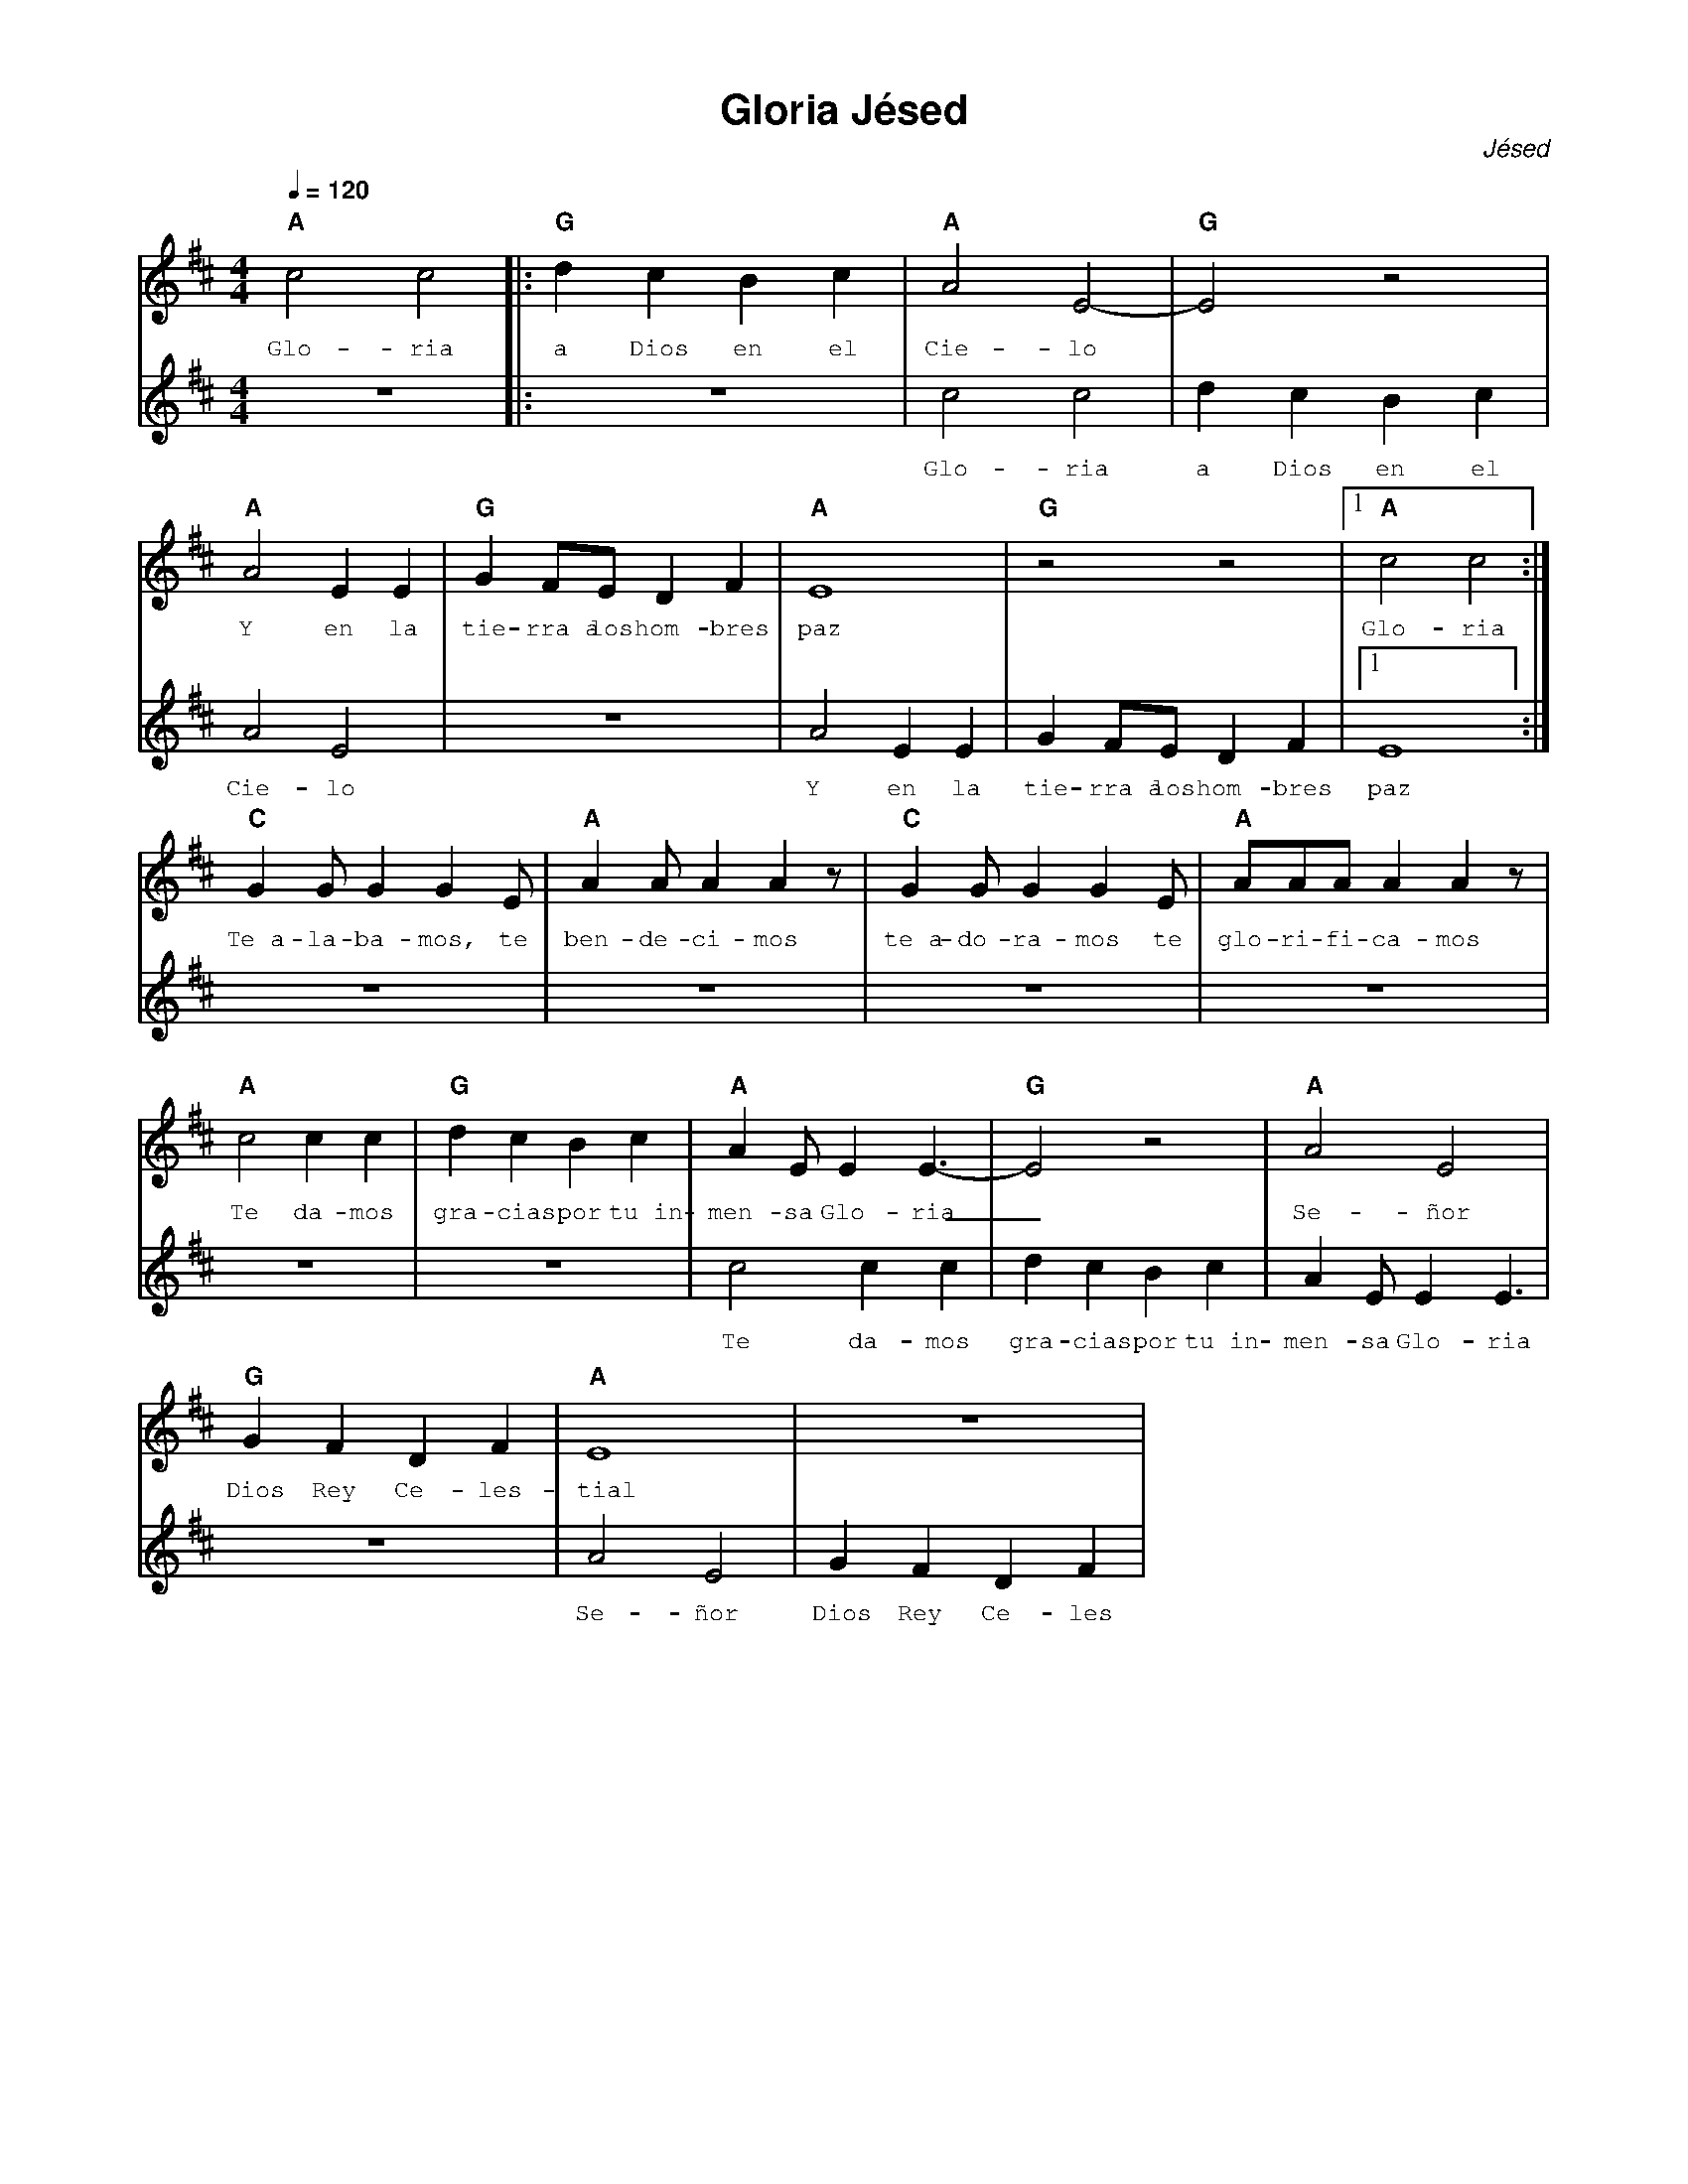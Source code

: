 %%MIDI program 74
%%topspace 0
%%composerspace 0
%%titlefont AlegreyaBold 20
%%vocalfont Alegreya 12
%%composerfont AlegreyaItalic 12
%%gchordfont AlegreyaBold 12
%%tempofont AlegreyaBold 12
%leftmargin 0.8cm
%rightmargin 0.8cm

X:1
T:Gloria Jésed
C:Jésed
S:
M:4/4
L:1/8
Q:1/4=120
K:Amix
%
%
V:1
    "A"c4 c4 |: "G"d2c2B2c2 | "A"A4 E4-| "G"E4 z4 |
w: Glo-ria a Dios en el Cie-lo
%
V:2
    z8 |: z8 | c4 c4 | d2c2B2c2 |
w: Glo-ria a Dios en el
%
%
V:1
    "A"A4 E2 E2 | "G"G2 FE D2 F2 | "A"E8 | "G"z4 z4 |1 "A"c4 c4 :|
w: Y en la tie-rra~a los hom-bres paz Glo-ria
%
V:2
    A4 E4 | z8 | A4 E2 E2 | G2 FE D2 F2 |1 E8 :| 
w: Cie-lo Y en la tie-rra~a los hom-bres paz
%
%
V:1
    "C"G2 G G2 G2 E | "A"A2 A A2 A2 z | "C"G2 G G2 G2 E | "A"AAA A2 A2 z | 
w: Te~a-la-ba-mos, te ben-de-ci-mos te~a-do-ra-mos te glo-ri-fi-ca-mos
%
V:2
    z8 | z8 | z8 | z8 |
%
%
V:1
    "A"c4 c2 c2 | "G"d2c2B2c2 | "A"A2 E E2 E3-| "G"E4 z4 | "A"A4 E4 |
w: Te da-mos gra-cias por tu~in-men-sa Glo-ria_ Se-ñor
%
V:2
    z8 | z8 | c4 c2 c2 | d2c2B2c2 | A2 E E2 E3|
w: Te da-mos gra-cias por tu~in-men-sa Glo-ria
%
%
V:1
    "G"G2 F2 D2 F2 | "A"E8 | z8|
w: Dios Rey Ce-les-tial
%
V:2
    z8 | A4 E4 | G2 F2 D2 F2 |
w: Se-ñor Dios Rey Ce-les